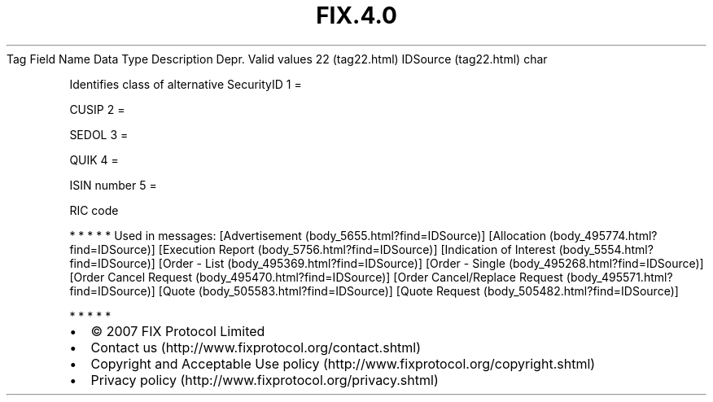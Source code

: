 .TH FIX.4.0 "" "" "Tag #22"
Tag
Field Name
Data Type
Description
Depr.
Valid values
22 (tag22.html)
IDSource (tag22.html)
char
.PP
Identifies class of alternative SecurityID
1
=
.PP
CUSIP
2
=
.PP
SEDOL
3
=
.PP
QUIK
4
=
.PP
ISIN number
5
=
.PP
RIC code
.PP
   *   *   *   *   *
Used in messages:
[Advertisement (body_5655.html?find=IDSource)]
[Allocation (body_495774.html?find=IDSource)]
[Execution Report (body_5756.html?find=IDSource)]
[Indication of Interest (body_5554.html?find=IDSource)]
[Order - List (body_495369.html?find=IDSource)]
[Order - Single (body_495268.html?find=IDSource)]
[Order Cancel Request (body_495470.html?find=IDSource)]
[Order Cancel/Replace Request (body_495571.html?find=IDSource)]
[Quote (body_505583.html?find=IDSource)]
[Quote Request (body_505482.html?find=IDSource)]
.PP
   *   *   *   *   *
.PP
.PP
.IP \[bu] 2
© 2007 FIX Protocol Limited
.IP \[bu] 2
Contact us (http://www.fixprotocol.org/contact.shtml)
.IP \[bu] 2
Copyright and Acceptable Use policy (http://www.fixprotocol.org/copyright.shtml)
.IP \[bu] 2
Privacy policy (http://www.fixprotocol.org/privacy.shtml)
